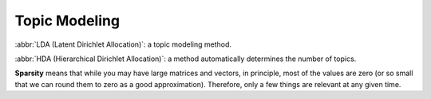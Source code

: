**************
Topic Modeling
**************

:abbr:`LDA (Latent Dirichlet Allocation)`: a topic modeling method.

:abbr:`HDA (Hierarchical Dirichlet Allocation)`: a method automatically determines the number of topics.

**Sparsity** means that while you may have large matrices and vectors, 
in principle, most of the values are zero (or so small that we can round 
them to zero as a good approximation). Therefore, only a few things are 
relevant at any given time.

